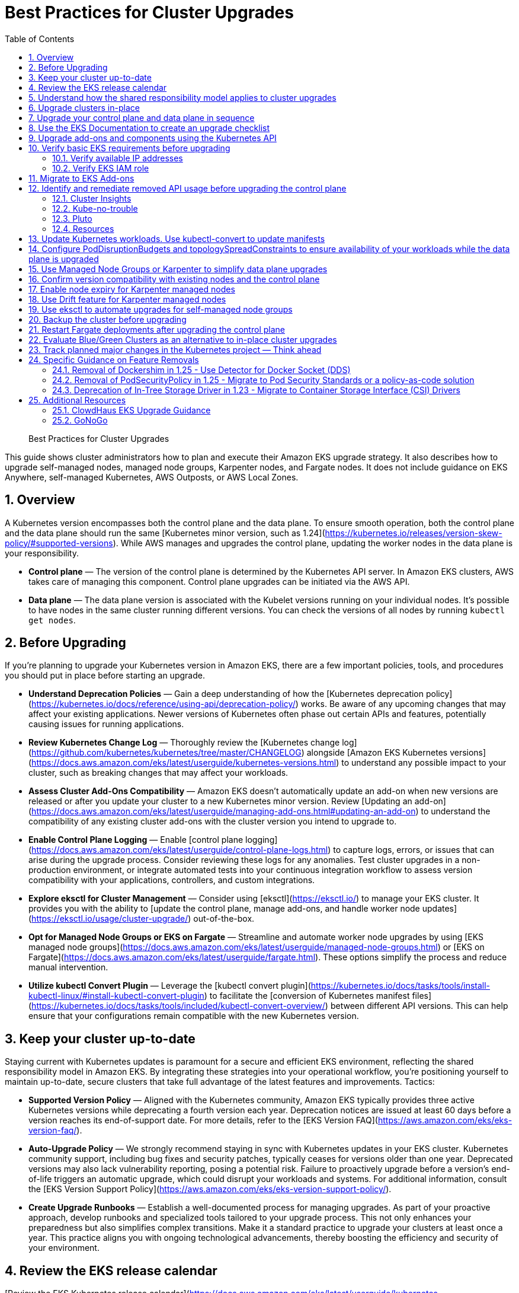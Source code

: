 //!!NODE_ROOT <chapter>
[."topic"]
[[cluster-upgrades,cluster-upgrades.title]]
= Best Practices for Cluster Upgrades
:doctype: book
:sectnums:
:toc: left
:icons: font
:experimental:
:idprefix:
:idseparator: -
:sourcedir: .
:info_doctype: chapter
:info_title: Best Practices for Cluster Upgrades
:info_abstract: Best Practices for Cluster Upgrades

[abstract]
--
Best Practices for Cluster Upgrades
--


This guide shows cluster administrators how to plan and execute their Amazon EKS upgrade strategy. It also describes how to upgrade self-managed nodes, managed node groups, Karpenter nodes, and Fargate nodes. It does not include guidance on EKS Anywhere, self-managed Kubernetes, AWS Outposts, or AWS Local Zones. 

## Overview

A Kubernetes version encompasses both the control plane and the data plane. To ensure smooth operation, both the control plane and the data plane should run the same [Kubernetes minor version, such as 1.24](https://kubernetes.io/releases/version-skew-policy/#supported-versions). While AWS manages and upgrades the control plane, updating the worker nodes in the data plane is your responsibility.

* **Control plane** — The version of the control plane is determined by the Kubernetes API server. In Amazon EKS clusters, AWS takes care of managing this component. Control plane upgrades can be initiated via the AWS API. 
* **Data plane** — The data plane version is associated with the Kubelet versions running on your individual nodes. It's possible to have nodes in the same cluster running different versions. You can check the versions of all nodes by running `kubectl get nodes`.

## Before Upgrading

If you're planning to upgrade your Kubernetes version in Amazon EKS, there are a few important policies, tools, and procedures you should put in place before starting an upgrade. 

* **Understand Deprecation Policies** — Gain a deep understanding of how the  [Kubernetes deprecation policy](https://kubernetes.io/docs/reference/using-api/deprecation-policy/) works. Be aware of any upcoming changes that may affect your existing applications. Newer versions of Kubernetes often phase out certain APIs and features, potentially causing issues for running applications.
* **Review Kubernetes Change Log** — Thoroughly review the [Kubernetes change log](https://github.com/kubernetes/kubernetes/tree/master/CHANGELOG) alongside [Amazon EKS Kubernetes versions](https://docs.aws.amazon.com/eks/latest/userguide/kubernetes-versions.html) to understand any possible impact to your cluster, such as breaking changes that may affect your workloads.
* **Assess Cluster Add-Ons Compatibility** — Amazon EKS doesn't automatically update an add-on when new versions are released or after you update your cluster to a new Kubernetes minor version. Review [Updating an add-on](https://docs.aws.amazon.com/eks/latest/userguide/managing-add-ons.html#updating-an-add-on) to understand the compatibility of any existing cluster add-ons with the cluster version you intend to upgrade to.
* **Enable Control Plane Logging** — Enable [control plane logging](https://docs.aws.amazon.com/eks/latest/userguide/control-plane-logs.html) to capture logs, errors, or issues that can arise during the upgrade process. Consider reviewing these logs for any anomalies. Test cluster upgrades in a non-production environment, or integrate automated tests into your continuous integration workflow to assess version compatibility with your applications, controllers, and custom integrations.
* **Explore eksctl for Cluster Management** — Consider using [eksctl](https://eksctl.io/) to manage your EKS cluster. It provides you with the ability to [update the control plane, manage add-ons, and handle worker node updates](https://eksctl.io/usage/cluster-upgrade/) out-of-the-box. 
* **Opt for Managed Node Groups or EKS on Fargate** — Streamline and automate worker node upgrades by using [EKS managed node groups](https://docs.aws.amazon.com/eks/latest/userguide/managed-node-groups.html) or [EKS on Fargate](https://docs.aws.amazon.com/eks/latest/userguide/fargate.html). These options simplify the process and reduce manual intervention.
* **Utilize kubectl Convert Plugin** — Leverage the [kubectl convert plugin](https://kubernetes.io/docs/tasks/tools/install-kubectl-linux/#install-kubectl-convert-plugin) to facilitate the [conversion of Kubernetes manifest files](https://kubernetes.io/docs/tasks/tools/included/kubectl-convert-overview/) between different API versions. This can help ensure that your configurations remain compatible with the new Kubernetes version.

## Keep your cluster up-to-date

Staying current with Kubernetes updates is paramount for a secure and efficient EKS environment, reflecting the shared responsibility model in Amazon EKS. By integrating these strategies into your operational workflow, you're positioning yourself to maintain up-to-date, secure clusters that take full advantage of the latest features and improvements. Tactics:

* **Supported Version Policy** — Aligned with the Kubernetes community, Amazon EKS typically provides three active Kubernetes versions while deprecating a fourth version each year. Deprecation notices are issued at least 60 days before a version reaches its end-of-support date. For more details, refer to the [EKS Version FAQ](https://aws.amazon.com/eks/eks-version-faq/).
* **Auto-Upgrade Policy** — We strongly recommend staying in sync with Kubernetes updates in your EKS cluster. Kubernetes community support, including bug fixes and security patches, typically ceases for versions older than one year. Deprecated versions may also lack vulnerability reporting, posing a potential risk. Failure to proactively upgrade before a version's end-of-life triggers an automatic upgrade, which could disrupt your workloads and systems. For additional information, consult the [EKS Version Support Policy](https://aws.amazon.com/eks/eks-version-support-policy/).
* **Create Upgrade Runbooks** — Establish a well-documented process for managing upgrades. As part of your proactive approach, develop runbooks and specialized tools tailored to your upgrade process. This not only enhances your preparedness but also simplifies complex transitions. Make it a standard practice to upgrade your clusters at least once a year. This practice aligns you with ongoing technological advancements, thereby boosting the efficiency and security of your environment.

## Review the EKS release calendar

[Review the EKS Kubernetes release calendar](https://docs.aws.amazon.com/eks/latest/userguide/kubernetes-versions.html#kubernetes-release-calendar) to learn when new versions are coming, and when support for specific versions end. Generally, EKS releases three minor versions of Kubernetes annually, and each minor version is supported for about 14 months. 

Additionally, review the upstream [Kubernetes release information](https://kubernetes.io/releases/).

## Understand how the shared responsibility model applies to cluster upgrades

You are responsible for initiating upgrade for both cluster control plane as well as the data plane. [Learn how to initiate an upgrade.](https://docs.aws.amazon.com/eks/latest/userguide/update-cluster.html) When you initiate a cluster upgrade, AWS manages upgrading the cluster control plane. You are responsible for upgrading the data plane, including Fargate pods and [other add-ons.](#upgrade-add-ons-and-components-using-the-kubernetes-api) You must validate and plan upgrades for workloads running on your cluster to ensure their availability and operations are not impacted after cluster upgrade

## Upgrade clusters in-place

EKS supports an in-place cluster upgrade strategy. This maintains cluster resources, and keeps cluster configuration consistent (e.g., API endpoint, OIDC, ENIs, load balancers). This is less disruptive for cluster users, and it will use the existing workloads and resources in the cluster without requiring you to redeploy workloads or migrate external resources (e.g., DNS, storage).

When performing an in-place cluster upgrade, it is important to note that only one minor version upgrade can be executed at a time (e.g., from 1.24 to 1.25). 

This means that if you need to update multiple versions, a series of sequential upgrades will be required. Planning sequential upgrades is more complicated, and has a higher risk of downtime. In this situation, [evaluate a blue/green cluster upgrade strategy.](#evaluate-bluegreen-clusters-as-an-alternative-to-in-place-cluster-upgrades)

## Upgrade your control plane and data plane in sequence

To upgrade a cluster you will need to take the following actions:

1. [Review the Kubernetes and EKS release notes.](#use-the-eks-documentation-to-create-an-upgrade-checklist)
2. [Take a backup of the cluster. (optional)](#backup-the-cluster-before-upgrading)
3. [Identify and remediate deprecated and removed API usage in your workloads.](#identify-and-remediate-removed-api-usage-before-upgrading-the-control-plane)
4. [Ensure Managed Node Groups, if used, are on the same Kubernetes version as the control plane.](#track-the-version-skew-of-nodes-ensure-managed-node-groups-are-on-the-same-version-as-the-control-plane-before-upgrading) EKS managed node groups and nodes created by EKS Fargate Profiles only support 1 minor version skew between the control plane and data plane.
5. [Upgrade the cluster control plane using the AWS console or cli.](https://docs.aws.amazon.com/eks/latest/userguide/update-cluster.html)
6. [Review add-on compatibility.](#upgrade-add-ons-and-components-using-the-kubernetes-api) Upgrade your Kubernetes add-ons and custom controllers, as required. 
7. [Update kubectl.](https://docs.aws.amazon.com/eks/latest/userguide/install-kubectl.html)
8. [Upgrade the cluster data plane.](https://docs.aws.amazon.com/eks/latest/userguide/update-managed-node-group.html)  Upgrade your nodes to the same Kubernetes minor version as your upgraded cluster. 

## Use the EKS Documentation to create an upgrade checklist

The EKS Kubernetes [version documentation](https://docs.aws.amazon.com/eks/latest/userguide/kubernetes-versions.html) includes a detailed list of changes for each version. Build a checklist for each upgrade. 

For specific EKS version upgrade guidance, review the documentation for notable changes and considerations for each version.

* [EKS 1.27](https://docs.aws.amazon.com/eks/latest/userguide/kubernetes-versions.html#kubernetes-1.27)
* [EKS 1.26](https://docs.aws.amazon.com/eks/latest/userguide/kubernetes-versions.html#kubernetes-1.26)
* [EKS 1.25](https://docs.aws.amazon.com/eks/latest/userguide/kubernetes-versions.html#kubernetes-1.25)
* [EKS 1.24](https://docs.aws.amazon.com/eks/latest/userguide/kubernetes-versions.html#kubernetes-1.24)
* [EKS 1.23](https://docs.aws.amazon.com/eks/latest/userguide/kubernetes-versions.html#kubernetes-1.23)
* [EKS 1.22](https://docs.aws.amazon.com/eks/latest/userguide/kubernetes-versions.html#kubernetes-1.22)

## Upgrade add-ons and components using the Kubernetes API

Before you upgrade a cluster, you should understand what versions of Kubernetes components you are using. Inventory cluster components, and identify components that use the Kubernetes API directly. This includes critical cluster components such as monitoring and logging agents, cluster autoscalers, container storage drivers (e.g. [EBS CSI](https://docs.aws.amazon.com/eks/latest/userguide/ebs-csi.html), [EFS CSI](https://docs.aws.amazon.com/eks/latest/userguide/efs-csi.html)), ingress controllers, and any other workloads or add-ons that rely on the Kubernetes API directly. 

!!! tip
    Critical cluster components are often installed in a `*-system` namespace
    
    ```
    kubectl get ns | grep '-system'
    ```

Once you have identified components that rely the Kubernetes API, check their documentation for version compatibility and upgrade requirements. For example, see the [AWS Load Balancer Controller](https://kubernetes-sigs.github.io/aws-load-balancer-controller/v2.4/deploy/installation/) documentation for version compatibility. Some components may need to be upgraded or configuration changed before proceeding with a cluster upgrade. Some critical components to check include [CoreDNS](https://github.com/coredns/coredns), [kube-proxy](https://kubernetes.io/docs/concepts/overview/components/#kube-proxy), [VPC CNI](https://github.com/aws/amazon-vpc-cni-k8s), and storage drivers. 

Clusters often contain many workloads that use the Kubernetes API and are required for workload functionality such as ingress controllers, continuous delivery systems, and monitoring tools. When you upgrade an EKS cluster, you must also upgrade your add-ons and third-party tools to make sure they are compatible.
 
See the following examples of common add-ons and their relevant upgrade documentation:

* **Amazon VPC CNI:** For the recommended version of the Amazon VPC CNI add-on for each cluster version, see [Updating the Amazon VPC CNI plugin for Kubernetes self-managed add-on](https://docs.aws.amazon.com/eks/latest/userguide/managing-vpc-cni.html). **When installed as an Amazon EKS Add-on, it can only be upgraded one minor version at a time.**
* **kube-proxy:** See [Updating the Kubernetes kube-proxy self-managed add-on](https://docs.aws.amazon.com/eks/latest/userguide/managing-kube-proxy.html).
* **CoreDNS:** See [Updating the CoreDNS self-managed add-on](https://docs.aws.amazon.com/eks/latest/userguide/managing-coredns.html).
* **AWS Load Balancer Controller:** The AWS Load Balancer Controller needs to be compatible with the EKS version you have deployed. See the [installation guide](https://docs.aws.amazon.com/eks/latest/userguide/aws-load-balancer-controller.html) for more information. 
* **Amazon Elastic Block Store (Amazon EBS) Container Storage Interface (CSI) driver:** For installation and upgrade information, see [Managing the Amazon EBS CSI driver as an Amazon EKS add-on](https://docs.aws.amazon.com/eks/latest/userguide/managing-ebs-csi.html).
* **Amazon Elastic File System (Amazon EFS) Container Storage Interface (CSI) driver:** For installation and upgrade information, see [Amazon EFS CSI driver](https://docs.aws.amazon.com/eks/latest/userguide/efs-csi.html).
* **Kubernetes Metrics Server:** For more information, see [metrics-server](https://kubernetes-sigs.github.io/metrics-server/) on GitHub.
* **Kubernetes Cluster Autoscaler****:** To upgrade the version of Kubernetes Cluster Autoscaler, change the version of the image in the deployment. The Cluster Autoscaler is tightly coupled with the Kubernetes scheduler. You will always need to upgrade it when you upgrade the cluster. Review the [GitHub releases](https://github.com/kubernetes/autoscaler/releases) to find the address of the latest release corresponding to your Kubernetes minor version.
* **Karpenter:** For installation and upgrade information, see the [Karpenter documentation.](https://karpenter.sh/docs/upgrading/)

## Verify basic EKS requirements before upgrading

AWS requires certain resources in your account to complete the upgrade process. If these resources aren’t present, the cluster cannot be upgraded. A control plane upgrade requires the following resources:

1. Available IP addresses: Amazon EKS requires up to five available IP addresses from the subnets you specified when you created the cluster in order to update the cluster. If not, update your cluster configuration to include new cluster subnets prior to performing the version update.
2. EKS IAM role: The control plane IAM role is still present in the account with the necessary permissions.
3. If your cluster has secret encryption enabled, then make sure that the cluster IAM role has permission to use the AWS Key Management Service (AWS KMS) key.

### Verify available IP addresses

To update the cluster, Amazon EKS requires up to five available IP addresses from the subnets that you specified when you created your cluster.

To verify that your subnets have enough IP addresses to upgrade the cluster you can run the following command:

```
CLUSTER=<cluster name>
aws ec2 describe-subnets --subnet-ids \
  $(aws eks describe-cluster --name ${CLUSTER} \
  --query 'cluster.resourcesVpcConfig.subnetIds' \
  --output text) \
  --query 'Subnets[*].[SubnetId,AvailabilityZone,AvailableIpAddressCount]' \
  --output table

----------------------------------------------------
|                  DescribeSubnets                 |
+---------------------------+--------------+-------+
|  subnet-067fa8ee8476abbd6 |  us-east-1a  |  8184 |
|  subnet-0056f7403b17d2b43 |  us-east-1b  |  8153 |
|  subnet-09586f8fb3addbc8c |  us-east-1a  |  8120 |
|  subnet-047f3d276a22c6bce |  us-east-1b  |  8184 |
+---------------------------+--------------+-------+
```

The [VPC CNI Metrics Helper](https://github.com/aws/amazon-vpc-cni-k8s/blob/master/cmd/cni-metrics-helper/README.md) may be used to create a CloudWatch dashboard for VPC metrics. 
Amazon EKS recommends updating the cluster subnets using the "UpdateClusterConfiguration" API prior to beginning a Kubernetes version upgrade if you are running out of IP addresses in the subnets initially specified during cluster creation. Please verify that the new subnets you will be provided:

* belong to same set of AZs that are selected during cluster creation. 
* belong to the same VPC provided during cluster creation

Please consider associating additional CIDR blocks if the IP addresses in the existing VPC CIDR block run out. AWS enables the association of additional CIDR blocks with your existing cluster VPC, effectively expanding your IP address pool. This expansion can be accomplished by introducing additional private IP ranges (RFC 1918) or, if necessary, public IP ranges (non-RFC 1918). You must add new VPC CIDR blocks and allow VPC refresh to complete before Amazon EKS can use the new CIDR. After that, you can update the subnets based on the newly set up CIDR blocks to the VPC.


### Verify EKS IAM role

To verify that the IAM role is available and has the correct assume role policy in your account you can run the following commands:

```
CLUSTER=<cluster name>
ROLE_ARN=$(aws eks describe-cluster --name ${CLUSTER} \
  --query 'cluster.roleArn' --output text)
aws iam get-role --role-name ${ROLE_ARN##*/} \
  --query 'Role.AssumeRolePolicyDocument'
  
{
    "Version": "2012-10-17",
    "Statement": [
        {
            "Effect": "Allow",
            "Principal": {
                "Service": "eks.amazonaws.com"
            },
            "Action": "sts:AssumeRole"
        }
    ]
}
```

## Migrate to EKS Add-ons

Amazon EKS automatically installs add-ons such as the Amazon VPC CNI plugin for Kubernetes, `kube-proxy`, and CoreDNS for every cluster. Add-ons may be self-managed, or installed as Amazon EKS Add-ons. Amazon EKS Add-ons is an alternate way to manage add-ons using the EKS API. 

You can use Amazon EKS Add-ons to update versions with a single command. For Example:

```
aws eks update-addon —cluster-name my-cluster —addon-name vpc-cni —addon-version version-number \
--service-account-role-arn arn:aws:iam::111122223333:role/role-name —configuration-values '{}' —resolve-conflicts PRESERVE
```

Check if you have any EKS Add-ons with:

```
aws eks list-addons --cluster-name <cluster name>
```

!!! warning
      
    EKS Add-ons are not automatically upgraded during a control plane upgrade. You must initiate EKS add-on updates, and select the desired version. 

    * You are responsible for selecting a compatible version from all available versions. [Review the guidance on add-on version compatibility.](#upgrade-add-ons-and-components-using-the-kubernetes-api)
    * Amazon EKS Add-ons may only be upgraded one minor version at a time. 

[Learn more about what components are available as EKS Add-ons, and how to get started.](https://docs.aws.amazon.com/eks/latest/userguide/eks-add-ons.html)

[Learn how to supply a custom configuration to an EKS Add-on.](https://aws.amazon.com/blogs/containers/amazon-eks-add-ons-advanced-configuration/)

## Identify and remediate removed API usage before upgrading the control plane

You should identify API usage of removed APIs before upgrading your EKS control plane. To do that we recommend using tools that can check a running cluster or static, rendered Kubernetes manifest files. 

Running the check against static manifest files is generally more accurate. If run against live clusters, these tools may return false positives. 

A deprecated Kubernetes API does not mean the API has been removed. You should check the [Kubernetes Deprecation Policy](https://kubernetes.io/docs/reference/using-api/deprecation-policy/) to understand how API removal affects your workloads.

### Cluster Insights
[Cluster Insights](https://docs.aws.amazon.com/eks/latest/userguide/cluster-insights.html) is a feature that provides findings on issues that may impact the ability to upgrade an EKS cluster to newer versions of Kubernetes. These findings are curated and managed by Amazon EKS and offer recommendations on how to remediate them. By leveraging Cluster Insights, you can minimize the effort spent to upgrade to newer Kubernetes versions.

To view insights of an EKS cluster, you can run the command:
```
aws eks list-insights --region <region-code> --cluster-name <my-cluster>

{
    "insights": [
        {
            "category": "UPGRADE_READINESS", 
            "name": "Deprecated APIs removed in Kubernetes v1.29", 
            "insightStatus": {
                "status": "PASSING", 
                "reason": "No deprecated API usage detected within the last 30 days."
            }, 
            "kubernetesVersion": "1.29", 
            "lastTransitionTime": 1698774710.0, 
            "lastRefreshTime": 1700157422.0, 
            "id": "123e4567-e89b-42d3-a456-579642341238", 
            "description": "Checks for usage of deprecated APIs that are scheduled for removal in Kubernetes v1.29. Upgrading your cluster before migrating to the updated APIs supported by v1.29 could cause application impact."
        }
    ]
}
```

For a more descriptive output about the insight received, you can run the command:
```
aws eks describe-insight --region <region-code> --id <insight-id> --cluster-name <my-cluster>
```

You also have the option to view insights in the [Amazon EKS Console](https://console.aws.amazon.com/eks/home#/clusters). After selecting your cluster from the cluster list, insight findings are located under the ```Upgrade Insights``` tab.

If you find a cluster insight with `"status": ERROR`, you must address the issue prior to performing the cluster upgrade. Run the `aws eks describe-insight` command which will share the following remediation advice: 

Resources affected:
```
"resources": [
      {
        "insightStatus": {
          "status": "ERROR"
        },
        "kubernetesResourceUri": "/apis/policy/v1beta1/pod securitypolicies/null"
      }
]
```

APIs deprecated:
```
"deprecationDetails": [
      {
        "usage": "/apis/flowcontrol.apiserver.k8s.io/v1beta2/flowschemas", 
        "replacedWith": "/apis/flowcontrol.apiserver.k8s.io/v1beta3/flowschemas", 
        "stopServingVersion": "1.29", 
        "clientStats": [], 
        "startServingReplacementVersion": "1.26"
      }
]
```

Recommended action to take:
```
"recommendation": "Update manifests and API clients to use newer Kubernetes APIs if applicable before upgrading to Kubernetes v1.26."
```

Utilizing cluster insights through the EKS Console or CLI help speed the process of successfully upgrading EKS cluster versions. Learn more with the following resources:
* [Official EKS Docs](https://docs.aws.amazon.com/eks/latest/userguide/cluster-insights.html)
* [Cluster Insights launch blog](https://aws.amazon.com/blogs/containers/accelerate-the-testing-and-verification-of-amazon-eks-upgrades-with-upgrade-insights/).

### Kube-no-trouble

[Kube-no-trouble](https://github.com/doitintl/kube-no-trouble) is an open source command line utility with the command `kubent`. When you run `kubent` without any arguments it will use your current KubeConfig context and scan the cluster and print a report with what APIs will be deprecated and removed. 

```
kubent

4:17PM INF >>> Kube No Trouble `kubent` <<<
4:17PM INF version 0.7.0 (git sha d1bbXXXXe042)
4:17PM INF Initializing collectors and retrieving data
4:17PM INF Target K8s version is 1.24.8-eks-ffeb93d
4:l INF Retrieved 93 resources from collector name=Cluster
4:17PM INF Retrieved 16 resources from collector name="Helm v3"
4:17PM INF Loaded ruleset name=custom.rego.tmpl
4:17PM INF Loaded ruleset name=deprecated-1-16.rego
4:17PM INF Loaded ruleset name=deprecated-1-22.rego
4:17PM INF Loaded ruleset name=deprecated-1-25.rego
4:17PM INF Loaded ruleset name=deprecated-1-26.rego
4:17PM INF Loaded ruleset name=deprecated-future.rego
__________________________________________________________________________________________
>>> Deprecated APIs removed in 1.25 <<<
------------------------------------------------------------------------------------------
KIND                NAMESPACE     NAME             API_VERSION      REPLACE_WITH (SINCE)
PodSecurityPolicy   <undefined>   eks.privileged   policy/v1beta1   <removed> (1.21.0)
```

It can also be used to scan static manifest files and helm packages. It is recommended to run `kubent` as part of a continuous integration (CI) process to identify issues before manifests are deployed. Scanning manifests is also more accurate than scanning live clusters. 

Kube-no-trouble provides a sample [Service Account and Role](https://github.com/doitintl/kube-no-trouble/blob/master/docs/k8s-sa-and-role-example.yaml) with the appropriate permissions for scanning the cluster. 

### Pluto

Another option is [pluto](https://pluto.docs.fairwinds.com/) which is similar to `kubent` because it supports scanning a live cluster, manifest files, helm charts and has a GitHub Action you can include in your CI process.

```
pluto detect-all-in-cluster

NAME             KIND                VERSION          REPLACEMENT   REMOVED   DEPRECATED   REPL AVAIL  
eks.privileged   PodSecurityPolicy   policy/v1beta1                 false     true         true
```

### Resources

To verify that your cluster don't use deprecated APIs before the upgrade, you should monitor:

* metric `apiserver_requested_deprecated_apis` since Kubernetes v1.19:

```
kubectl get --raw /metrics | grep apiserver_requested_deprecated_apis

apiserver_requested_deprecated_apis{group="policy",removed_release="1.25",resource="podsecuritypolicies",subresource="",version="v1beta1"} 1
```

* events in the [audit logs](https://docs.aws.amazon.com/eks/latest/userguide/control-plane-logs.html) with `k8s.io/deprecated` set to `true`:

```
CLUSTER="<cluster_name>"
QUERY_ID=$(aws logs start-query \
 --log-group-name /aws/eks/${CLUSTER}/cluster \
 --start-time $(date -u --date="-30 minutes" "+%s") # or date -v-30M "+%s" on MacOS \
 --end-time $(date "+%s") \
 --query-string 'fields @message | filter `annotations.k8s.io/deprecated`="true"' \
 --query queryId --output text)

echo "Query started (query id: $QUERY_ID), please hold ..." && sleep 5 # give it some time to query

aws logs get-query-results --query-id $QUERY_ID
```

Which will output lines if deprecated APIs are in use:

```
{
    "results": [
        [
            {
                "field": "@message",
                "value": "{\"kind\":\"Event\",\"apiVersion\":\"audit.k8s.io/v1\",\"level\":\"Request\",\"auditID\":\"8f7883c6-b3d5-42d7-967a-1121c6f22f01\",\"stage\":\"ResponseComplete\",\"requestURI\":\"/apis/policy/v1beta1/pod securitypolicies?allowWatchBookmarks=true\\u0026resourceVersion=4131\\u0026timeout=9m19s\\u0026timeoutSeconds=559\\u0026watch=true\",\"verb\":\"watch\",\"user\":{\"username\":\"system:apiserver\",\"uid\":\"8aabfade-da52-47da-83b4-46b16cab30fa\",\"groups\":[\"system:masters\"]},\"sourceIPs\":[\"::1\"],\"userAgent\":\"kube-apiserver/v1.24.16 (linux/amd64) kubernetes/af930c1\",\"objectRef\":{\"resource\":\"podsecuritypolicies\",\"apiGroup\":\"policy\",\"apiVersion\":\"v1beta1\"},\"responseStatus\":{\"metadata\":{},\"code\":200},\"requestReceivedTimestamp\":\"2023-10-04T12:36:11.849075Z\",\"stageTimestamp\":\"2023-10-04T12:45:30.850483Z\",\"annotations\":{\"authorization.k8s.io/decision\":\"allow\",\"authorization.k8s.io/reason\":\"\",\"k8s.io/deprecated\":\"true\",\"k8s.io/removed-release\":\"1.25\"}}"
            },
[...]
```

## Update Kubernetes workloads. Use kubectl-convert to update manifests

After you have identified what workloads and manifests need to be updated, you may need to change the resource type in your manifest files (e.g. PodSecurityPolicies to PodSecurityStandards). This will require updating the resource specification and additional research depending on what resource is being replaced.

If the resource type is staying the same but API version needs to be updated you can use the `kubectl-convert` command to automatically convert your manifest files.  For example, to convert an older Deployment to `apps/v1`. For more information, see [Install kubectl convert plugin](https://kubernetes.io/docs/tasks/tools/install-kubectl-linux/#install-kubectl-convert-plugin)on the Kubernetes website.

`kubectl-convert -f <file> --output-version <group>/<version>`

## Configure PodDisruptionBudgets and topologySpreadConstraints to ensure availability of your workloads while the data plane is upgraded

Ensure your workloads have the proper [PodDisruptionBudgets](https://kubernetes.io/docs/concepts/workloads/pods/disruptions/#pod-disruption-budgets) and [topologySpreadConstraints](https://kubernetes.io/docs/concepts/scheduling-eviction/topology-spread-constraints) to ensure availability of your workloads while the data plane is upgraded. Not every workload requires the same level of availability so you need to validate the scale and requirements of your workload.

Make sure workloads are spread in multiple Availability Zones and on multiple hosts with topology spreads will give a higher level of confidence that workloads will migrate to the new data plane automatically without incident. 

Here is an example workload that will always have 80% of replicas available and spread replicas across zones and hosts

```
apiVersion: policy/v1
kind: PodDisruptionBudget
metadata:
  name: myapp
spec:
  minAvailable: "80%"
  selector:
    matchLabels:
      app: myapp
---
apiVersion: apps/v1
kind: Deployment
metadata:
  name: myapp
spec:
  replicas: 10
  selector:
    matchLabels:
      app: myapp
  template:
    metadata:
      labels:
        app: myapp
    spec:
      containers:
      - image: public.ecr.aws/eks-distro/kubernetes/pause:3.2
        name: myapp
        resources:
          requests:
            cpu: "1"
            memory: 256M
      topologySpreadConstraints:
      - labelSelector:
          matchLabels:
            app: host-zone-spread
        maxSkew: 2
        topologyKey: kubernetes.io/hostname
        whenUnsatisfiable: DoNotSchedule
      - labelSelector:
          matchLabels:
            app: host-zone-spread
        maxSkew: 2
        topologyKey: topology.kubernetes.io/zone
        whenUnsatisfiable: DoNotSchedule
```

[AWS Resilience Hub](https://aws.amazon.com/resilience-hub/) has added Amazon Elastic Kubernetes Service (Amazon EKS) as a supported resource. Resilience Hub provides a single place to define, validate, and track the resilience of your applications so that you can avoid unnecessary downtime caused by software, infrastructure, or operational disruptions.

## Use Managed Node Groups or Karpenter to simplify data plane upgrades

Managed Node Groups and Karpenter both simplify node upgrades, but they take different approaches.

Managed node groups automate the provisioning and lifecycle management of nodes. This means that you can create, automatically update, or terminate nodes with a single operation.

In the default configuration, Karpenter automatically creates new nodes using the latest compatible EKS Optimized AMI. As EKS releases updated EKS Optimized AMIs or the cluster is upgraded, Karpenter will automatically start using these images. [Karpenter also implements Node Expiry to update nodes.](#enable-node-expiry-for-karpenter-managed-nodes)

[Karpenter can be configured to use custom AMIs.](https://karpenter.sh/docs/concepts/nodeclasses/) If you use custom AMIs with Karpenter, you are responsible for the version of kubelet. 

## Confirm version compatibility with existing nodes and the control plane

Before proceeding with a Kubernetes upgrade in Amazon EKS, it's vital to ensure compatibility between your managed node groups, self-managed nodes, and the control plane. Compatibility is determined by the Kubernetes version you are using, and it varies based on different scenarios. Tactics:

* **Kubernetes v1.28+** — **** Starting from Kubernetes version 1.28 and onwards, there's a more lenient version policy for core components. Specifically, the supported skew between the Kubernetes API server and the kubelet has been extended by one minor version, going from n-2 to n-3. For example, if your EKS control plane version is 1.28, you can safely use kubelet versions as old as 1.25. This version skew is supported across [AWS Fargate](https://docs.aws.amazon.com/eks/latest/userguide/fargate.html), [managed node groups](https://docs.aws.amazon.com/eks/latest/userguide/managed-node-groups.html), and [self-managed nodes](https://docs.aws.amazon.com/eks/latest/userguide/worker.html). We highly recommend keeping your [Amazon Machine Image (AMI)](https://docs.aws.amazon.com/eks/latest/userguide/eks-optimized-amis.html) versions up-to-date for security reasons. Older kubelet versions might pose security risks due to potential Common Vulnerabilities and Exposures (CVEs), which could outweigh the benefits of using older kubelet versions.
* **Kubernetes < v1.28** — If you are using a version older than v1.28, the supported skew between the API server and the kubelet is n-2. For example, if your EKS version is 1.27, the oldest kubelet version you can use is 1.25. This version skew is applicable across [AWS Fargate](https://docs.aws.amazon.com/eks/latest/userguide/fargate.html), [managed node groups](https://docs.aws.amazon.com/eks/latest/userguide/managed-node-groups.html), and [self-managed nodes](https://docs.aws.amazon.com/eks/latest/userguide/worker.html).

## Enable node expiry for Karpenter managed nodes

One way Karpenter implements node upgrades is using the concept of node expiry. This reduces the planning required for node upgrades. When you set a value for **ttlSecondsUntilExpired **in your provisioner, this activates node expiry. After nodes reach the defined age in seconds, they’re safely drained and deleted. This is true even if they’re in use, allowing you to replace nodes with newly provisioned upgraded instances. When a node is replaced, Karpenter uses the latest EKS-optimized AMIs. For more information, see [Deprovisioning](https://karpenter.sh/docs/concepts/deprovisioning/#methods) on the Karpenter website.

Karpenter doesn’t automatically add jitter to this value. To prevent excessive workload disruption, define a [pod disruption budget](https://kubernetes.io/docs/tasks/run-application/configure-pdb/), as shown in Kubernetes documentation.

If you configure **ttlSecondsUntilExpired **on a provisioner, this applies to existing nodes associated with the provisioner.

## Use Drift feature for Karpenter managed nodes

[Karpenter's Drift feature](https://karpenter.sh/docs/concepts/deprovisioning/#drift) can automatically upgrade the Karpenter-provisioned nodes to stay in-sync with the EKS control plane. Karpenter Drift currently needs to be enabled using a [feature gate](https://karpenter.sh/docs/concepts/settings/#feature-gates). Karpenter's default configuration uses the latest EKS-Optimized AMI for the same major and minor version as the EKS cluster's control plane.

After an EKS Cluster upgrade completes, Karpenter's Drift feature will detect that the Karpenter-provisioned nodes are using EKS-Optimized AMIs for the previous cluster version, and automatically cordon, drain, and replace those nodes. To support pods moving to new nodes, follow Kubernetes best practices by setting appropriate pod [resource quotas](https://kubernetes.io/docs/concepts/policy/resource-quotas/), and using [pod disruption budgets](https://kubernetes.io/docs/concepts/workloads/pods/disruptions/) (PDB). Karpenter's deprovisioning will pre-spin up replacement nodes based on the pod resource requests, and will respect the PDBs when deprovisioning nodes.

## Use eksctl to automate upgrades for self-managed node groups

Self managed node groups are EC2 instances that were deployed in your account and attached to the cluster outside of the EKS service. These are usually deployed and managed by some form of automation tooling. To upgrade self-managed node groups you should refer to your tools documentation.

For example, eksctl supports [deleting and draining self-managed nodes.](https://eksctl.io/usage/managing-nodegroups/#deleting-and-draining) 

Some common tools include:

* [eksctl](https://eksctl.io/usage/nodegroup-upgrade/)
* [kOps](https://kops.sigs.k8s.io/operations/updates_and_upgrades/)
* [EKS Blueprints](https://aws-ia.github.io/terraform-aws-eks-blueprints/node-groups/#self-managed-node-groups)

## Backup the cluster before upgrading

New versions of Kubernetes introduce significant changes to your Amazon EKS cluster. After you upgrade a cluster, you can’t downgrade it.

[Velero](https://velero.io/) is an community supported open-source tool that can be used to take backups of existing clusters and apply the backups to a new cluster.

Note that you can only create new clusters for Kubernetes versions currently supported by EKS. If the version your cluster is currently running is still supported and an upgrade fails, you can create a new cluster with the original version and restore the data plane. Note that AWS resources, including IAM, are not included in the backup by Velero. These resources would need to be recreated. 

## Restart Fargate deployments after upgrading the control plane

To upgrade Fargate data plane nodes you need to redeploy the workloads. You can identify which workloads are running on fargate nodes by listing all pods with the `-o wide` option. Any node name that begins with `fargate-` will need to be redeployed in the cluster.


## Evaluate Blue/Green Clusters as an alternative to in-place cluster upgrades

Some customers prefer to do a blue/green upgrade strategy. This can have benefits, but also includes downsides that should be considered.

Benefits include:

* Possible to change multiple EKS versions at once (e.g. 1.23 to 1.25)
* Able to switch back to the old cluster
* Creates a new cluster which may be managed with newer systems (e.g. terraform)
* Workloads can be migrated individually

Some downsides include:

* API endpoint and OIDC change which requires updating consumers (e.g. kubectl and CI/CD)
* Requires 2 clusters to be run in parallel during the migration, which can be expensive and limit region capacity
* More coordination is needed if workloads depend on each other to be migrated together
* Load balancers and external DNS cannot easily span multiple clusters

While this strategy is possible to do, it is more expensive than an in-place upgrade and requires more time for coordination and workload migrations. It may be required in some situations and should be planned carefully.

With high degrees of automation and declarative systems like GitOps, this may be easier to do. You will need to take additional precautions for stateful workloads so data is backed up and migrated to new clusters.

Review these blogs posts for more information:

* [Kubernetes cluster upgrade: the blue-green deployment strategy](https://aws.amazon.com/blogs/containers/kubernetes-cluster-upgrade-the-blue-green-deployment-strategy/)
* [Blue/Green or Canary Amazon EKS clusters migration for stateless ArgoCD workloads](https://aws.amazon.com/blogs/containers/blue-green-or-canary-amazon-eks-clusters-migration-for-stateless-argocd-workloads/)

## Track planned major changes in the Kubernetes project — Think ahead

Don’t look only at the next version. Review new versions of Kubernetes as they are released, and identify major changes. For example, some applications directly used the docker API, and support for Container Runtime Interface (CRI) for Docker (also known as Dockershim) was removed in Kubernetes `1.24`. This kind of change requires more time to prepare for. 
 
Review all documented changes for the version that you’re upgrading to, and note any required upgrade steps. Also, note any requirements or procedures that are specific to Amazon EKS managed clusters.

* [Kubernetes changelog](https://github.com/kubernetes/kubernetes/tree/master/CHANGELOG)

## Specific Guidance on Feature Removals

### Removal of Dockershim in 1.25 - Use Detector for Docker Socket (DDS)

The EKS Optimized AMI for 1.25 no longer includes support for Dockershim. If you have a dependency on Dockershim, e.g. you are mounting the Docker socket, you will need to remove those dependencies before upgrading your worker nodes to 1.25. 

Find instances where you have a dependency on the Docker socket before upgrading to 1.25. We recommend using [Detector for Docker Socket (DDS), a kubectl plugin.](https://github.com/aws-containers/kubectl-detector-for-docker-socket). 

### Removal of PodSecurityPolicy in 1.25 - Migrate to Pod Security Standards or a policy-as-code solution

`PodSecurityPolicy` was [deprecated in Kubernetes 1.21](https://kubernetes.io/blog/2021/04/06/podsecuritypolicy-deprecation-past-present-and-future/), and has been removed in Kubernetes 1.25. If you are using PodSecurityPolicy in your cluster, then you must migrate to the built-in Kubernetes Pod Security Standards (PSS) or to a policy-as-code solution before upgrading your cluster to version 1.25 to avoid interruptions to your workloads. 

AWS published a [detailed FAQ in the EKS documentation.](https://docs.aws.amazon.com/eks/latest/userguide/pod-security-policy-removal-faq.html)

Review the [Pod Security Standards (PSS) and Pod Security Admission (PSA)](https://aws.github.io/aws-eks-best-practices/security/docs/pods/#pod-security-standards-pss-and-pod-security-admission-psa) best practices. 

Review the [PodSecurityPolicy Deprecation blog post](https://kubernetes.io/blog/2021/04/06/podsecuritypolicy-deprecation-past-present-and-future/) on the Kubernetes website.

### Deprecation of In-Tree Storage Driver in 1.23 - Migrate to Container Storage Interface (CSI) Drivers

The Container Storage Interface (CSI) was designed to help Kubernetes replace its existing, in-tree storage driver mechanisms. The Amazon EBS container storage interface (CSI) migration feature is enabled by default in Amazon EKS `1.23` and later clusters. If you have pods running on a version `1.22` or earlier cluster, then you must install the [Amazon EBS CSI driver](https://docs.aws.amazon.com/eks/latest/userguide/ebs-csi.html) before updating your cluster to version `1.23` to avoid service interruption. 

Review the [Amazon EBS CSI migration frequently asked questions](https://docs.aws.amazon.com/eks/latest/userguide/ebs-csi-migration-faq.html).

## Additional Resources

### ClowdHaus EKS Upgrade Guidance

[ClowdHaus EKS Upgrade Guidance](https://clowdhaus.github.io/eksup/) is a CLI to aid in upgrading Amazon EKS clusters. It can analyze a cluster for any potential issues to remediate prior to upgrade. 

### GoNoGo

[GoNoGo](https://github.com/FairwindsOps/GoNoGo) is an alpha-stage tool to determine the upgrade confidence of your cluster add-ons. 

